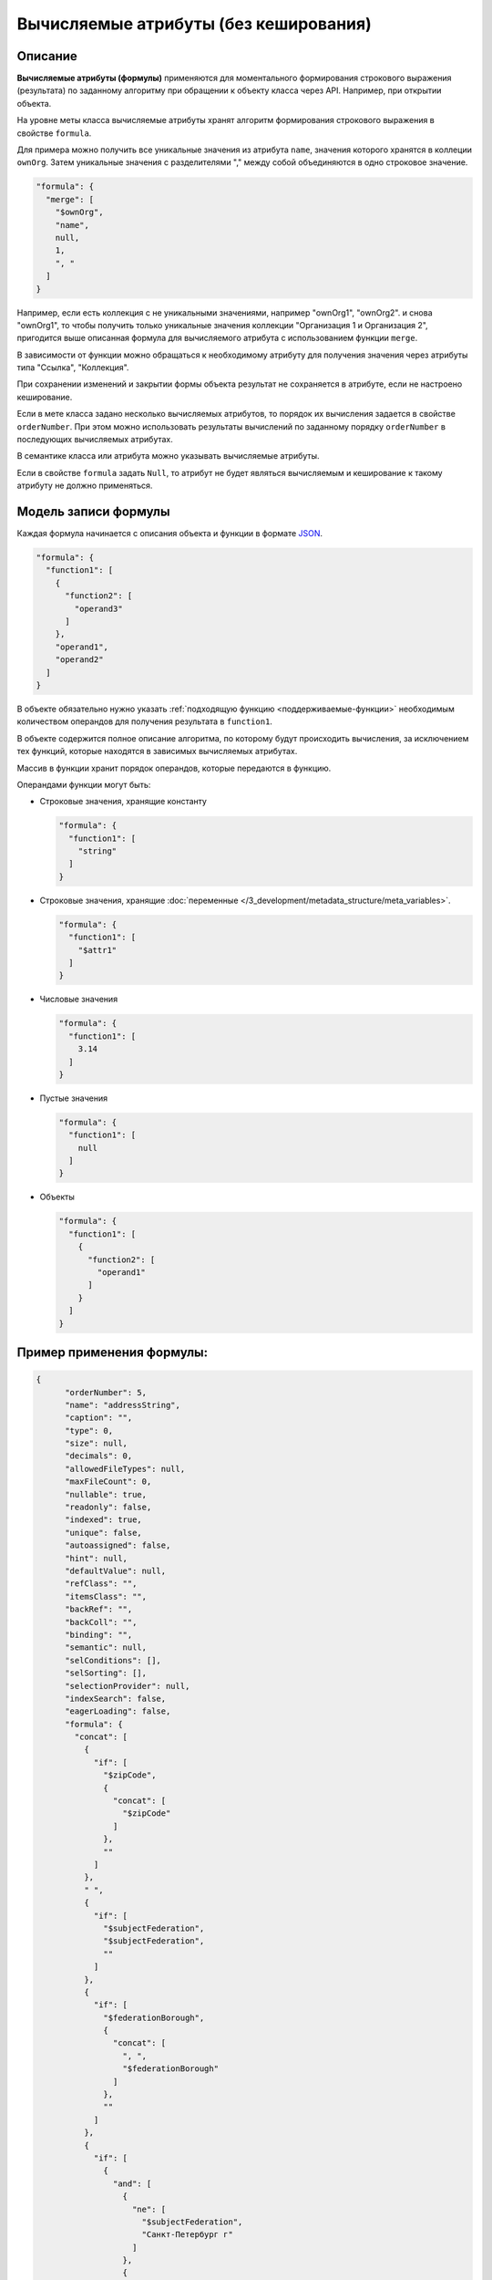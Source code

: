 Вычисляемые атрибуты (без кеширования)
======================================

Описание
--------

**Вычисляемые атрибуты (формулы)** применяются для моментального формирования строкового выражения (результата) по заданному алгоритму при обращении к объекту класса через API. Например, при открытии объекта.  

На уровне меты класса вычисляемые атрибуты хранят алгоритм формирования строкового выражения в свойстве ``formula``.

Для примера можно получить все уникальные значения из атрибута ``name``\ , значения которого хранятся в коллеции ``ownOrg``. Затем уникальные значения с разделителями "," между собой объединяются в одно строковое значение.

.. code-block:: js

    "formula": {
      "merge": [
        "$ownOrg",
        "name",
        null,
        1,
        ", "
      ]
    }

Например, если есть коллекция с не уникальными значениями, например  "ownOrg1", "ownOrg2". и снова "ownOrg1", то чтобы получить только уникальные значения коллекции "Организация 1 и Организация 2", пригодится выше описанная формула для вычисляемого атрибута с использованием функции ``merge``.

В зависимости от функции можно обращаться к необходимому атрибуту для получения значения через атрибуты типа "Ссылка", "Коллекция". 

При сохранении изменений и закрытии формы объекта результат не сохраняется в атрибуте, если не настроено кеширование.

Если в мете класса задано несколько вычисляемых атрибутов, то порядок их вычисления задается в свойстве ``orderNumber``. При этом можно использовать результаты вычислений по заданному порядку ``orderNumber`` в последующих вычисляемых атрибутах.

В семантике класса или атрибута можно указывать вычисляемые атрибуты.

Если в свойстве ``formula`` задать ``Null``\ , то атрибут не будет являться вычисляемым и кеширование к такому атрибуту не должно применяться. 

Модель записи формулы
---------------------

Каждая формула начинается с описания объекта и функции в формате `JSON <https://en.wikipedia.org/wiki/JSON>`_.   

.. code-block:: js

    "formula": {
      "function1": [
        {
          "function2": [
            "operand3"
          ]
        },
        "operand1",
        "operand2"
      ]
    }

В объекте обязательно нужно указать :ref:`подходящую функцию <поддерживаемые-функции>` необходимым количеством операндов для получения результата в ``function1``.

В объекте содержится полное описание алгоритма, по которому будут происходить вычисления, за исключением тех функций, которые находятся в зависимых вычисляемых атрибутах. 

Массив в функции хранит порядок операндов, которые передаются в функцию.

Операндами функции могут быть:


* 
  Строковые значения, хранящие константу

  .. code-block:: js

    "formula": {
      "function1": [
        "string"
      ]
    }

* 
  Строковые значения, хранящие :doc:`переменные </3_development/metadata_structure/meta_variables>`.

  .. code-block:: js

    "formula": {
      "function1": [
        "$attr1"
      ]
    }

* 
  Числовые значения

  .. code-block:: js

    "formula": {
      "function1": [
        3.14
      ]
    }

* 
  Пустые значения

  .. code-block:: js

    "formula": {
      "function1": [
        null
      ]
    }

* 
  Объекты

  .. code-block:: js

    "formula": {
      "function1": [
        {
          "function2": [
            "operand1"
          ]
        }
      ]
    }

Пример применения формулы:
--------------------------

.. code-block:: json

   {
         "orderNumber": 5,
         "name": "addressString",
         "caption": "",
         "type": 0,
         "size": null,
         "decimals": 0,
         "allowedFileTypes": null,
         "maxFileCount": 0,
         "nullable": true,
         "readonly": false,
         "indexed": true,
         "unique": false,
         "autoassigned": false,
         "hint": null,
         "defaultValue": null,
         "refClass": "",
         "itemsClass": "",
         "backRef": "",
         "backColl": "",
         "binding": "",
         "semantic": null,
         "selConditions": [],
         "selSorting": [],
         "selectionProvider": null,
         "indexSearch": false,
         "eagerLoading": false,
         "formula": {
           "concat": [
             {
               "if": [
                 "$zipCode",
                 {
                   "concat": [
                     "$zipCode"
                   ]
                 },
                 ""
               ]
             },
             " ",
             {
               "if": [
                 "$subjectFederation",
                 "$subjectFederation",
                 ""
               ]
             },
             {
               "if": [
                 "$federationBorough",
                 {
                   "concat": [
                     ", ",
                     "$federationBorough"
                   ]
                 },
                 ""
               ]
             },
             {
               "if": [
                 {
                   "and": [
                     {
                       "ne": [
                         "$subjectFederation",
                         "Санкт-Петербург г"
                       ]
                     },
                     {
                       "ne": [
                         "$subjectFederation",
                         "Москва г"
                       ]
                     }
                   ]
                 },
                 {
                   "concat": [
                     ", ",
                     "$town"
                   ]
                 },
                 ""
               ]
             },
             {
               "if": [
                 "$street",
                 {
                   "concat": [
                     ", ",
                     "$street"
                   ]
                 },
                 ""
               ]
             },
             {
               "if": [
                 "$houseNumber",
                 {
                   "concat": [
                     ", Дом ",
                     "$houseNumber"
                   ]
                 },
                 ""
               ]
             },
             {
               "if": [
                 "$flatNumber",
                 {
                   "concat": [
                     ", Квартира (офис) ",
                     "$flatNumber"
                   ]
                 },
                 ""
               ]
             }
           ]
         }
    }

**Результат:** *вывод адреса с пробелами и запятыми между значениями атрибутов*

.. _поддерживаемые-функции:

Поддерживаемые функции
----------------------

``eq`` - равно

``ne`` - не равно

``lt`` - меньше

``gt`` - больше

``lte`` - меньше либо равно

``gte`` - больше, либо равно

``and`` - и

``or`` - или

``not`` - не

``add`` - арифметическое сложение

``sub`` - арифметическое вычитание

``mul`` - арифметическое умножение

``div`` - арифметическое деление

``nempty`` - не пусто

``empty`` - пусто

``pad`` - дополнение строки символами до нужной длины

``next`` - :ref:`извлекает новое значение последовательности <автоприсвоение-атрибута>`

``merge`` - конкатенация атрибутов в коллекции

``size`` - принимает в качестве аргумента атрибуты типа строка и коллекция. Для строк возвращает длину, для коллекций - количество элементов

``element`` - получение произвольного элемента из массива, индексирование с 0 ([массив значений], [индекс элемента: 0 - первый элемент, last - последний элемент])

``dateAdd`` - добавление к дате (в нотации momentjs - [Дата], [добавляемый интервал (число)], [ед.изм (строка [d, m, y, h, min, s, ms)])

``dateDiff`` - разница между датами (в нотации momentjs - [ед.изм], [Дата1], [Дата2])

``now`` - текущая дата-время

``concat`` - конкатенация строк

.. code-block:: text

   substring - получение подстроки ([Строка], [ с какого символа], [сколько символов])

``obj`` - формирование объекта, нечетные аргументы - имена свойств, четные - значения

агрегация:

``max``\ , ``min``\ , ``avg``\ , ``sum``\ , ``count``

Все функции агрегации принимают следующие аргументы:

либо

.. code-block:: text

   [$Имя атрибута коллекции], [Имя агрегируемого атрибута], [функция фильтрации элементов коллекции]

либо

.. code-block:: text

   [Имя класса], [Имя агрегируемого атрибута], [Объект фильтра сформированный функцией obj соответствующий нотации фильтров mongodb]

``1`` - указывает на уникальность объекта, то есть позволяет для функций агрегации производить подсчет только по уникальным объектам

``\n`` - перенос на другую строку

Пример:
~~~~~~~

.. code-block:: js

   "formula": {
           "merge": [
             "$atr1",
             "atr2.name",
             null,
             1,
             "\n"
           ]
         },

.. _автоприсвоение-атрибута:

Автоприсвоение и получение значения атрибута в вычисляемом выражении
--------------------------------------------------------------------

#. 
   Чтобы вычисляемое выражение не выполнялось при открытии формы создания, у атрибута надо выставить ``autoassigned: true``. Тогда выражения будут вычислены непосредственно перед сохранением объекта. Это актуально при использовании функции ``next`` в вычислениях, так как не всегда необходимо извлекать очередное значение последовательности при каждом открытии формы создания.

#. 
   Значения по умолчанию рассчитываются до записи объекта в БД, то есть на этапе их вычисления в простых автоприсваемых атрибутах еще ничего нет.

#. 
   Функция ``next($id)`` (если в ``$id`` задано значение) будет всегда возвращать 1, так как для каждого объекта будет создаваться отдельная последовательность, из которой выбирается только первое значение.

----
